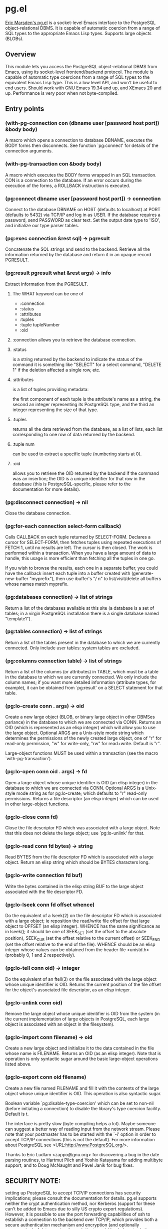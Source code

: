 * pg.el
[[http://emarsden.chez.com/downloads/][Eric Marsden's pg.el]] is a socket-level Emacs interface to the PostgreSQL object-relational DBMS. It is capable of automatic coercion from a range of SQL types to the appropriate Emacs Lisp types. Supports large objects (BLOBs).
** Overview
This module lets you access the PostgreSQL object-relational DBMS
from Emacs, using its socket-level frontend/backend protocol. The
module is capable of automatic type coercions from a range of SQL
types to the equivalent Emacs Lisp type. This is a low level API,
and won't be useful to end users. Should work with GNU Emacs 19.34
and up, and XEmacs 20 and up. Performance is very poor when not
byte-compiled.
** Entry points
*** (with-pg-connection con (dbname user [password host port]) &body body)
A macro which opens a connection to database DBNAME, executes the BODY forms then disconnects. See function `pg:connect' for details of the connection arguments.
*** (with-pg-transaction con &body body)
A macro which executes the BODY forms wrapped in an SQL transaction. CON is a connection to the database. If an error occurs during the execution of the forms, a ROLLBACK instruction is executed.
*** (pg:connect dbname user [password host port]) -> connection
Connect to the database DBNAME on HOST (defaults to localhost) at PORT (defaults to 5432) via TCP/IP and log in as USER. If the database requires a password, send PASSWORD as clear text. Set the output date type to 'ISO', and initialize our type parser tables.
*** (pg:exec connection &rest sql) -> pgresult
Concatenate the SQL strings and send to the backend. Retrieve all the information returned by the database and return it in an opaque record PGRESULT.
*** (pg:result pgresult what &rest args) -> info
Extract information from the PGRESULT.
**** The WHAT keyword can be one of
 * :connection
 * :status
 * :attributes
 * :tuples
 * :tuple tupleNumber
 * :oid
**** :connection allows you to retrieve the database connection.
**** :status
is a string returned by the backend to indicate the status of the command it is something like "SELECT" for a select command, "DELETE 1" if the deletion affected a single row, etc.
**** :attributes
is a list of tuples providing metadata:

the first component of each tuple is the attribute's name as a string, the second an integer representing its PostgreSQL type, and the third an integer representing the size of that type.
**** :tuples
returns all the data retrieved from the database, as a list of lists, each list corresponding to one row of data returned by the backend.
**** :tuple num
can be used to extract a specific tuple (numbering starts at 0).
**** :oid
allows you to retrieve the OID returned by the backend if the command was an insertion; the OID is a unique identifier for that row in the database (this is PostgreSQL-specific, please refer to the documentation for more details).
*** (pg:disconnect connection) -> nil
Close the database connection.
*** (pg:for-each connection select-form callback)
Calls CALLBACK on each tuple returned by SELECT-FORM. Declares a cursor for SELECT-FORM, then fetches tuples using repeated executions of FETCH 1, until no results are left. The cursor is then closed. The work is performed within a transaction. When you have a large amount of data to handle, this usage is more efficient than fetching all the tuples in one go.

If you wish to browse the results, each one in a separate buffer, you could have the callback insert each tuple into a buffer created with (generate-new-buffer "myprefix"), then use ibuffer's "/ n" to list/visit/delete all buffers whose names match myprefix.
*** (pg:databases connection) -> list of strings
Return a list of the databases available at this site (a database is a set of tables; in a virgin PostgreSQL installation there is a single database named "template1").
*** (pg:tables connection) -> list of strings
Return a list of the tables present in the database to which we are currently connected. Only include user tables: system tables are excluded.
*** (pg:columns connection table) -> list of strings
Return a list of the columns (or attributes) in TABLE, which must be a table in the database to which we are currently connected. We only include the column names; if you want more detailed information (attribute types, for example), it can be obtained from `pg:result' on a SELECT statement for that table.
*** (pg:lo-create conn . args) -> oid
Create a new large object (BLOB, or binary large object in other DBMSes parlance) in the database to which we are connected via CONN. Returns an OID (which is represented as an elisp integer) which will allow you to use the large object. Optional ARGS are a Unix-style mode string which determines the permissions of the newly created large object, one of "r" for read-only permission, "w" for write-only, "rw" for read+write. Default is "r".

    Large-object functions MUST be used within a transaction (see
    the macro `with-pg-transaction').
*** (pg:lo-open conn oid . args) -> fd
Open a large object whose unique identifier is OID (an elisp integer) in the database to which we are connected via CONN. Optional ARGS is a Unix-style mode string as for pg:lo-create; which defaults to "r" read-only permissions. Returns a file descriptor (an elisp integer) which can be used in other large-object functions.
*** (pg:lo-close conn fd)
Close the file descriptor FD which was associated with a large object. Note that this does not delete the large object; use `pg:lo-unlink' for that.
*** (pg:lo-read conn fd bytes) -> string
Read BYTES from the file descriptor FD which is associated with a large object. Return an elisp string which should be BYTES characters long.
*** (pg:lo-write connection fd buf)
Write the bytes contained in the elisp string BUF to the large object associated with the file descriptor FD.
*** (pg:lo-lseek conn fd offset whence)
Do the equivalent of a lseek(2) on the file descriptor FD which is associated with a large object; ie reposition the read/write file offset for that large object to OFFSET (an elisp integer). WHENCE has the same significance as in lseek(); it should be one of SEEK_SET (set the offset to the absolute position), SEEK_CUR (set the offset relative to the current offset) or SEEK_END (set the offset relative to the end of the file). WHENCE should be an elisp integer whose values can be obtained from the header file <unistd.h> (probably 0, 1 and 2 respectively).
*** (pg:lo-tell conn oid) -> integer
Do the equivalent of an ftell(3) on the file associated with the large object whose unique identifier is OID. Returns the current position of the file offset for the object's associated file descriptor, as an elisp integer.
*** (pg:lo-unlink conn oid)
Remove the large object whose unique identifier is OID from the system (in the current implementation of large objects in PostgreSQL, each large object is associated with an object in the filesystem).
*** (pg:lo-import conn filename) -> oid
Create a new large object and initialize it to the data contained in the file whose name is FILENAME. Returns an OID (as an elisp integer). Note that is operation is only syntactic sugar around the basic large-object operations listed above.
*** (pg:lo-export conn oid filename)
Create a new file named FILENAME and fill it with the contents of the large object whose unique identifier is OID. This operation is also syntactic sugar.


Boolean variable `pg:disable-type-coercion' which can be set to
non-nil (before initiating a connection) to disable the library's
type coercion facility. Default is t.


The interface is pretty slow (byte compiling helps a lot). Maybe
someone can suggest a better way of reading input from the network
stream. Please note that your postmaster has to be started with the
`-i' option in order to accept TCP/IP connections (this is not the
default). For more information about PostgreSQL see
<URL:http://www.PostgreSQL.org/>.

Thanks to Eric Ludlam <zappo@gnu.org> for discovering a bug in the
date parsing routines, to Hartmut Pilch and Yoshio Katayama for
adding multibyte support, and to Doug McNaught and Pavel Janik for
bug fixes.
** SECURITY NOTE:
setting up PostgreSQL to accept TCP/IP connections has security implications; please consult the documentation for details. pg.el supports neither the crypt authentication method, nor Kerberos (support for these can't be added to Emacs due to silly US crypto export regulations). However, it is possible to use the port forwarding capabilities of ssh to establish a connection to the backend over TCP/IP, which provides both a secure authentication mechanism and encryption (and optionally compression) of data passing through the tunnel. Here's how to do it (thanks to Gene Selkov, Jr. <selkovjr@mcs.anl.gov> for the description):
*** 1. Establish a tunnel to the backend machine, like this:
#+BEGIN_SRC sh
ssh -L 3333:backend.dom:5432 postgres@backend.dom
#+END_SRC

The first number in the -L argument, 3333, is the port number of your end of the tunnel. The second number, 5432, is the remote end of the tunnel -- the port number your backend is using. The name or the address in between the port numbers belongs to the server machine, as does the last argument to ssh that also includes the optional user name. Without the user name, ssh will try the name you are currently logged on as on the client machine. You can use any user name the server machine will accept, not necessarily those related to postgres.
*** 2.
Now that you have a running ssh session, you can point pg.el to the local host at the port number which you specified in step 1. For example,

#+BEGIN_SRC sh
(pg:connect "dbname" "user" "password" "localhost" 3333)
#+END_SRC

You can omit the port argument if you chose 5432 as the local end of the tunnel, since pg.el defaults to this value.
** INSTALL
Place this file in a directory somewhere in the load-path, then
byte-compile it (do a `B' on it in dired, for example). Place a
line such as `(require 'pg)' in your emacs initialization file.
** TODO
 * add a mechanism for parsing user-defined types. The user should
  be able to define a parse function and a type-name; we query
  pg_type to get the type's OID and add the information to
  pg:parsers.

 * in a future release I will probably modify the numeric conversion
  routines to return elisp floating point values instead of elisp
  integers, in order to work around possible overflow problems.
** Version history
*** [[http://emarsden.chez.com/downloads/pg.el][Version 0.10 2003-02-12 by Eric Marsden]], under GNU GPL.
